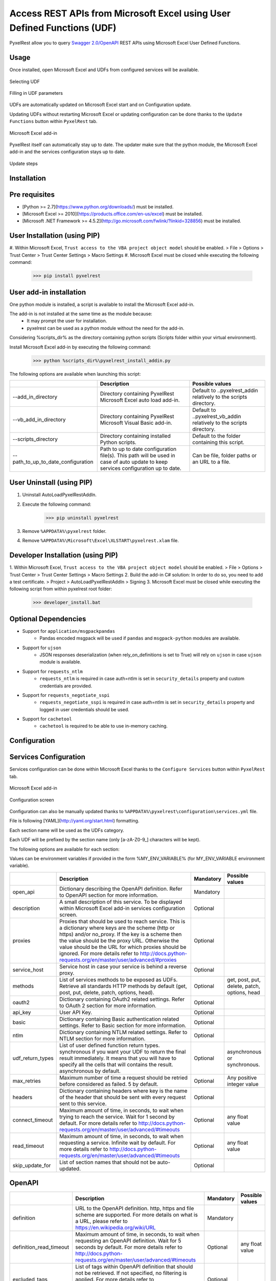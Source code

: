 Access REST APIs from Microsoft Excel using User Defined Functions (UDF)
========================================================================
PyxelRest allow you to query `Swagger 2.0/OpenAPI <https://www.openapis.org>`_ REST APIs using Microsoft Excel User Defined Functions.

Usage
-----

Once installed, open Microsoft Excel and UDFs from configured services will be available.

.. figure:: addin/AutoLoadPyxelRestAddIn/resources/screenshot_udfs_category.PNG
   :align: center

   Selecting UDF

.. figure:: addin/AutoLoadPyxelRestAddIn/resources/screenshot_udf_arguments.PNG
   :align: center

   Filling in UDF parameters

UDFs are automatically updated on Microsoft Excel start and on Configuration update.

Updating UDFs without restarting Microsoft Excel or updating configuration can be done thanks to the ``Update Functions`` button within ``PyxelRest`` tab.

.. figure:: addin/AutoLoadPyxelRestAddIn/resources/screenshot_pyxelrest_auto_load_ribbon.PNG
   :align: center

   Microsoft Excel add-in

PyxelRest itself can automatically stay up to date.
The updater make sure that the python module, the Microsoft Excel add-in and the services configuration stays up to date.

.. figure:: addin/AutoLoadPyxelRestAddIn/resources/update_gui.gif
   :align: center

   Update steps

Installation
------------
Pre requisites
--------------

- [Python >= 2.7](https://www.python.org/downloads/) must be installed.
- [Microsoft Excel >= 2010](https://products.office.com/en-us/excel) must be installed.
- [Microsoft .NET Framework >= 4.5.2](http://go.microsoft.com/fwlink/?linkid=328856) must be installed.

User Installation (using PIP)
-----------------------------

#. Within Microsoft Excel, ``Trust access to the VBA project object model`` should be enabled.
> File > Options > Trust Center > Trust Center Settings > Macro Settings
#. Microsoft Excel must be closed while executing the following command:
        >>> pip install pyxelrest

User add-in installation
------------------------

One python module is installed, a script is available to install the Microsoft Excel add-in.

The add-in is not installed at the same time as the module because:
    * It may prompt the user for installation.
    * pyxelrest can be used as a python module without the need for the add-in.

Considering %scripts_dir% as the directory containing python scripts (Scripts folder within your virtual environment).

Install Microsoft Excel add-in by executing the following command:
        >>> python %scripts_dir%\pyxelrest_install_addin.py

The following options are available when launching this script:

+------------------------------------+------------------------------------------------------------------------------------------------------------------------------------+-----------------------------------------------------------------------+
|                                    | Description                                                                                                                        | Possible values                                                       |
+====================================+====================================================================================================================================+=======================================================================+
| --add_in_directory                 | Directory containing PyxelRest Microsoft Excel auto load add-in.                                                                   | Default to ..\pyxelrest_addin relatively to the scripts directory.    |
+------------------------------------+------------------------------------------------------------------------------------------------------------------------------------+-----------------------------------------------------------------------+
| --vb_add_in_directory              | Directory containing PyxelRest Microsoft Visual Basic add-in.                                                                      | Default to ..\pyxelrest_vb_addin relatively to the scripts directory. |
+------------------------------------+------------------------------------------------------------------------------------------------------------------------------------+-----------------------------------------------------------------------+
| --scripts_directory                | Directory containing installed Python scripts.                                                                                     | Default to the folder containing this script.                         |
+------------------------------------+------------------------------------------------------------------------------------------------------------------------------------+-----------------------------------------------------------------------+
| --path_to_up_to_date_configuration | Path to up to date configuration file(s). This path will be used in case of auto update to keep services configuration up to date. | Can be file, folder paths or an URL to a file.                        |
+------------------------------------+------------------------------------------------------------------------------------------------------------------------------------+-----------------------------------------------------------------------+

User Uninstall (using PIP)
--------------------------

1. Uninstall AutoLoadPyxelRestAddIn.
2. Execute the following command:
        >>> pip uninstall pyxelrest
3. Remove ``%APPDATA%\pyxelrest`` folder.
4. Remove ``%APPDATA%\Microsoft\Excel\XLSTART\pyxelrest.xlam`` file.

Developer Installation (using PIP)
----------------------------------

1. Within Microsoft Excel, ``Trust access to the VBA project object model`` should be enabled.
> File > Options > Trust Center > Trust Center Settings > Macro Settings
2. Build the add-in C# solution:
In order to do so, you need to add a test certificate.
> Project > AutoLoadPyxelRestAddIn > Signing
3. Microsoft Excel must be closed while executing the following script from within pyxelrest root folder:
        >>> developer_install.bat

Optional Dependencies
---------------------

- Support for ``application/msgpackpandas``
    - Pandas encoded msgpack will be used if ``pandas`` and ``msgpack-python`` modules are available.

- Support for ``ujson``
    - JSON responses deserialization (when rely_on_definitions is set to True) will rely on ``ujson`` in case ``ujson`` module is available.

- Support for ``requests_ntlm``
    - ``requests_ntlm`` is required in case auth=ntlm is set in ``security_details`` property and custom credentials are provided.

- Support for ``requests_negotiate_sspi``
    - ``requests_negotiate_sspi`` is required in case auth=ntlm is set in ``security_details`` property and logged in user credentials should be used.

- Support for ``cachetool``
    - ``cachetool`` is required to be able to use in-memory caching.

Configuration
-------------

Services Configuration
----------------------

Services configuration can be done within Microsoft Excel thanks to the ``Configure Services`` button within ``PyxelRest`` tab.

.. figure:: addin/AutoLoadPyxelRestAddIn/resources/screenshot_pyxelrest_auto_load_ribbon.PNG
   :align: center

   Microsoft Excel add-in

.. figure:: addin/AutoLoadPyxelRestAddIn/resources/screenshot_configure_pyxelrest_services.PNG
   :align: center

   Configuration screen

Configuration can also be manually updated thanks to ``%APPDATA%\pyxelrest\configuration\services.yml`` file.

File is following [YAML](http://yaml.org/start.html) formatting.

Each section name will be used as the UDFs category.

Each UDF will be prefixed by the section name (only [a-zA-Z0-9_] characters will be kept).

The following options are available for each section:

Values can be environment variables if provided in the form %MY_ENV_VARIABLE% (for MY_ENV_VARIABLE environment variable).

+-------------------------+----------------------------------------------------------------------------------------------------------------------------------------------------------------+-----------+----------------------------------------------+
|                         | Description                                                                                                                                                    | Mandatory | Possible values                              |
+=========================+================================================================================================================================================================+===========+==============================================+
| open_api                | Dictionary describing the OpenAPI definition. Refer to OpenAPI section for more information.                                                                   | Mandatory |                                              |
+-------------------------+----------------------------------------------------------------------------------------------------------------------------------------------------------------+-----------+----------------------------------------------+
| description             | A small description of this service. To be displayed within Microsoft Excel add-in services configuration screen.                                              | Optional  |                                              |
+-------------------------+----------------------------------------------------------------------------------------------------------------------------------------------------------------+-----------+----------------------------------------------+
| proxies                 | Proxies that should be used to reach service. This is a dictionary where keys are the scheme (http or https) and/or no_proxy.                                  | Optional  |                                              |
|                         | If the key is a scheme then the value should be the proxy URL.                                                                                                 |           |                                              |
|                         | Otherwise the value should be the URL for which proxies should be ignored.                                                                                     |           |                                              |
|                         | For more details refer to http://docs.python-requests.org/en/master/user/advanced/#proxies                                                                     |           |                                              |
+-------------------------+----------------------------------------------------------------------------------------------------------------------------------------------------------------+-----------+----------------------------------------------+
| service_host            | Service host in case your service is behind a reverse proxy.                                                                                                   | Optional  |                                              |
+-------------------------+----------------------------------------------------------------------------------------------------------------------------------------------------------------+-----------+----------------------------------------------+
| methods                 | List of services methods to be exposed as UDFs. Retrieve all standards HTTP methods by default (get, post, put, delete, patch, options, head).                 | Optional  | get, post, put, delete, patch, options, head |
+-------------------------+----------------------------------------------------------------------------------------------------------------------------------------------------------------+-----------+----------------------------------------------+
| oauth2                  | Dictionary containing OAuth2 related settings. Refer to OAuth 2 section for more information.                                                                  | Optional  |                                              |
+-------------------------+----------------------------------------------------------------------------------------------------------------------------------------------------------------+-----------+----------------------------------------------+
| api_key                 | User API Key.                                                                                                                                                  | Optional  |                                              |
+-------------------------+----------------------------------------------------------------------------------------------------------------------------------------------------------------+-----------+----------------------------------------------+
| basic                   | Dictionary containing Basic authentication related settings. Refer to Basic section for more information.                                                      | Optional  |                                              |
+-------------------------+----------------------------------------------------------------------------------------------------------------------------------------------------------------+-----------+----------------------------------------------+
| ntlm                    | Dictionary containing NTLM related settings. Refer to NTLM section for more information.                                                                       | Optional  |                                              |
+-------------------------+----------------------------------------------------------------------------------------------------------------------------------------------------------------+-----------+----------------------------------------------+
| udf_return_types        | List of user defined function return types.                                                                                                                    | Optional  | asynchronous or synchronous.                 |
|                         | synchronous if you want your UDF to return the final result immediately.                                                                                       |           |                                              |
|                         | It means that you will have to specify all the cells that will contains the result.                                                                            |           |                                              |
|                         | asynchronous by default.                                                                                                                                       |           |                                              |
+-------------------------+----------------------------------------------------------------------------------------------------------------------------------------------------------------+-----------+----------------------------------------------+
| max_retries             | Maximum number of time a request should be retried before considered as failed. 5 by default.                                                                  | Optional  | Any positive integer value                   |
+-------------------------+----------------------------------------------------------------------------------------------------------------------------------------------------------------+-----------+----------------------------------------------+
| headers                 | Dictionary containing headers where key is the name of the header that should be sent with every request sent to this service.                                 | Optional  |                                              |
+-------------------------+----------------------------------------------------------------------------------------------------------------------------------------------------------------+-----------+----------------------------------------------+
| connect_timeout         | Maximum amount of time, in seconds, to wait when trying to reach the service. Wait for 1 second by default.                                                    | Optional  | any float value                              |
|                         | For more details refer to http://docs.python-requests.org/en/master/user/advanced/#timeouts                                                                    |           |                                              |
+-------------------------+----------------------------------------------------------------------------------------------------------------------------------------------------------------+-----------+----------------------------------------------+
| read_timeout            | Maximum amount of time, in seconds, to wait when requesting a service. Infinite wait by default.                                                               | Optional  | any float value                              |
|                         | For more details refer to http://docs.python-requests.org/en/master/user/advanced/#timeouts                                                                    |           |                                              |
+-------------------------+----------------------------------------------------------------------------------------------------------------------------------------------------------------+-----------+----------------------------------------------+
| skip_update_for         | List of section names that should not be auto-updated.                                                                                                         | Optional  |                                              |
+-------------------------+----------------------------------------------------------------------------------------------------------------------------------------------------------------+-----------+----------------------------------------------+

OpenAPI
-------

+-------------------------+----------------------------------------------------------------------------------------------------------------------------------------------------------------+-----------+----------------------------------------------+
|                         | Description                                                                                                                                                    | Mandatory | Possible values                              |
+=========================+================================================================================================================================================================+===========+==============================================+
| definition              | URL to the OpenAPI definition. http, https and file scheme are supported. For more details on what is a URL, please refer to https://en.wikipedia.org/wiki/URL | Mandatory |                                              |
+-------------------------+----------------------------------------------------------------------------------------------------------------------------------------------------------------+-----------+----------------------------------------------+
| definition_read_timeout | Maximum amount of time, in seconds, to wait when requesting an OpenAPI definition. Wait for 5 seconds by default.                                              | Optional  | any float value                              |
|                         | For more details refer to http://docs.python-requests.org/en/master/user/advanced/#timeouts                                                                    |           |                                              |
+-------------------------+----------------------------------------------------------------------------------------------------------------------------------------------------------------+-----------+----------------------------------------------+
| excluded_tags           | List of tags within OpenAPI definition that should not be retrieved. If not specified, no filtering is applied.                                                | Optional  |                                              |
|                         | For more details refer to https://github.com/OAI/OpenAPI-Specification/blob/master/versions/2.0.md                                                             |           |                                              |
+-------------------------+----------------------------------------------------------------------------------------------------------------------------------------------------------------+-----------+----------------------------------------------+
| selected_tags           | List of tags within OpenAPI definition that should be retrieved (if not within excluded tags already). If not specified, no filtering is applied.              | Optional  |                                              |
|                         | For more details refer to https://github.com/OAI/OpenAPI-Specification/blob/master/versions/2.0.md                                                             |           |                                              |
+-------------------------+----------------------------------------------------------------------------------------------------------------------------------------------------------------+-----------+----------------------------------------------+
| excluded_operation_ids  | List of operation_id (or regular expressions) within OpenAPI definition that should not be retrieved. If not specified, no filtering is applied.               | Optional  |                                              |
|                         | For more details refer to https://github.com/OAI/OpenAPI-Specification/blob/master/versions/2.0.md                                                             |           |                                              |
+-------------------------+----------------------------------------------------------------------------------------------------------------------------------------------------------------+-----------+----------------------------------------------+
| selected_operation_ids  | List of operation_id (or regular expressions) within OpenAPI definition that should be retrieved (if not within excluded operation_id already).                | Optional  |                                              |
|                         | If not specified, no filtering is applied.                                                                                                                     | Optional  |                                              |
|                         | For more details refer to https://github.com/OAI/OpenAPI-Specification/blob/master/versions/2.0.md                                                             |           |                                              |
+-------------------------+----------------------------------------------------------------------------------------------------------------------------------------------------------------+-----------+----------------------------------------------+
| rely_on_definitions     | Rely on OpenAPI definitions to re-order fields received in JSON response. Deactivated by default.                                                              | Optional  | true or false                                |
+-------------------------+----------------------------------------------------------------------------------------------------------------------------------------------------------------+-----------+----------------------------------------------+
| service_host            | Service host in case your service is behind a reverse proxy.                                                                                                   | Optional  |                                              |
+-------------------------+----------------------------------------------------------------------------------------------------------------------------------------------------------------+-----------+----------------------------------------------+

OAuth 2
-------

If response_type is not provided in authorization_url, token is expected to be received in "token" field.

+----------------------+------------------------------------------------------------------------------------------------------------------------------------------------------------------+-----------+
|                      | Description                                                                                                                                                      | Mandatory |
+======================+==================================================================================================================================================================+===========+
| port                 | Port on which the authentication response is supposed to be received. Default value is 5000.                                                                     | Optional  |
+----------------------+------------------------------------------------------------------------------------------------------------------------------------------------------------------+-----------+
| timeout              | Maximum number of seconds to wait for the authentication response to be received. Default value is 1 minute.                                                     | Optional  |
+----------------------+------------------------------------------------------------------------------------------------------------------------------------------------------------------+-----------+
| success_display_time | Amount of milliseconds to wait before closing the authentication response page on success and returning back to Microsoft Excel. Default value is 1 millisecond. | Optional  |
+----------------------+------------------------------------------------------------------------------------------------------------------------------------------------------------------+-----------+
| failure_display_time | Amount of milliseconds to wait before closing the authentication response page on failure and returning back to Microsoft Excel. Default value is 5 seconds.     | Optional  |
+----------------------+------------------------------------------------------------------------------------------------------------------------------------------------------------------+-----------+
| XXXX                 | Where XXXX is the name of the parameter in the authorization URL. You can find more details on https://tools.ietf.org/html/rfc6749#section-4.2.1                 | Optional  |
+----------------------+------------------------------------------------------------------------------------------------------------------------------------------------------------------+-----------+

Basic
-----

+----------+----------------+-----------+
|          | Description    | Mandatory |
+==========+================+===========+
| username | User name.     | Mandatory |
+----------+----------------+-----------+
| password | User password. | Mandatory |
+----------+----------------+-----------+

NTLM
----

Requiring ``requests_ntlm`` or ``requests_negotiate_sspi`` python modules.

+----------+------------------------------------------------------------------------------------------+-----------+
|          | Description                                                                              | Mandatory |
+==========+==========================================================================================+===========+
| username | User name. Should be of the form domain\\user. Default value is the logged in user name. | Optional  |
+----------+------------------------------------------------------------------------------------------+-----------+
| password | User password. Default value is the logged in user password.                             | Optional  |
+----------+------------------------------------------------------------------------------------------+-----------+

PyxelRest Service Configuration
-------------------------------

You can also use the "pyxelrest" service name to activate [Postman](https://www.getpostman.com )-like UDFs.

.. figure:: addin/AutoLoadPyxelRestAddIn/resources/screenshot_configure_pyxelrest_service.PNG
   :align: center

   Configuration screen

.. figure:: addin/AutoLoadPyxelRestAddIn/resources/screenshot_udfs_pyxelrest_category.PNG
   :align: center

   Selecting UDF

It can be configured the same way than a usual service, except that open_api section is not used anymore.

Logging Configuration
---------------------

PyxelRest logging configuration can be updated thanks to ``%APPDATA%\pyxelrest\configuration\logging.ini`` file.

PyxelRest auto-update logging configuration can be updated thanks to ``%APPDATA%\pyxelrest\configuration\auto_update_logging.ini`` file.

Microsoft Excel Auto-Load add-in logging configuration can be updated thanks to ``%APPDATA%\pyxelrest\configuration\addin.config`` file.

Default log files can be found in your ``%APPDATA%\pyxelrest\logs`` folder.

This folder can easily be accessed thanks to the ``Open Logs`` button within ``PyxelRest`` tab.

.. figure:: addin/AutoLoadPyxelRestAddIn/resources/screenshot_pyxelrest_auto_load_ribbon.PNG
   :align: center

   Microsoft Excel add-in

Microsoft Excel Auto-Load add-in Configuration
----------------------------------------------

Auto check for update can be activated/deactivated within Microsoft Excel thanks to the ``Check for update on close`` button within ``PyxelRest`` tab.

.. figure:: addin/AutoLoadPyxelRestAddIn/resources/screenshot_pyxelrest_auto_load_ribbon.PNG
   :align: center

   Microsoft Excel add-in

Configuration can also be manually updated thanks to ``%APPDATA%\pyxelrest\configuration\addin.config`` file.

The following application settings are available:

+------------------------------+------------------------------------------------------------------------------------------------+-----------+-------------------------------------------------------------+
|                              | Description                                                                                    | Mandatory | Possible values                                             |
+==============================+================================================================================================+===========+=============================================================+
| PathToPython                 | Path to the python.exe (including) executable that should be used to launch the update script. | Mandatory | Installation script is already setting this value properly. |
+------------------------------+------------------------------------------------------------------------------------------------+-----------+-------------------------------------------------------------+
| PathToUpdateScript           | Path to the Python script used to update PyxelRest.                                            | Mandatory | Installation script is already setting this value properly. |
+------------------------------+------------------------------------------------------------------------------------------------+-----------+-------------------------------------------------------------+
| AutoCheckForUpdates          | Activate or Deactivate automatic check for PyxelRest update on Microsoft Excel closing.        | Optional  | True (default), False                                       |
+------------------------------+------------------------------------------------------------------------------------------------+-----------+-------------------------------------------------------------+
| GenerateUDFAtStartup         | Activate or Deactivate generation of user defined functions at Microsoft Excel startup.        | Optional  | True (default), False                                       |
+------------------------------+------------------------------------------------------------------------------------------------+-----------+-------------------------------------------------------------+
| PathToXlWingsBasFile         | Path to the Python script used to update PyxelRest.                                            | Mandatory | Default value is already set.                               |
+------------------------------+------------------------------------------------------------------------------------------------+-----------+-------------------------------------------------------------+
| PathToUpToDateConfigurations | Path to the file or directory containing up to date services configuration.                    | Optional  | Installation script is already setting this value properly. |
+------------------------------+------------------------------------------------------------------------------------------------+-----------+-------------------------------------------------------------+

Using as a module
-----------------

You can use pyxelrest as a python module as well::

   import pyxelrest

   # Avoid the following import statement to generate UDFs
   pyxelrest.GENERATE_UDF_ON_IMPORT = False

   from pyxelrest import pyxelrestgenerator

   # Generate UDFs for the following import
   services = pyxelrestgenerator.generate_user_defined_functions()
   pyxelrestgenerator.reload_user_defined_functions(services)

   from pyxelrest import user_defined_functions

   # UDFs are available as python functions within user_defined_functions and can be used as such

Generating user defined functions
---------------------------------

When ::GENERATE_UDF_ON_IMPORT:: is set to ::True:: (default behavior), UDFs are generated by loading (e.g. on first import) pyxelrest.pyxelrestgenerator.py.

You can manually regenerate UDFs by calling ::pyxelrest.pyxelrestgenerator.generate_user_defined_functions()

All UDFs can be found within pyxelrest.user_defined_functions.py.

Caching results
---------------

For testing purposes mainly, you can cache UDFs calls by using pyxelrest.caching.py.
This serves as an automatic mocking feature.

The call to caching init method must be done prior to generating UDFs.

On disk
-------

::init_disk_cache(<filename>):: must be called to initialize the disk cache file.

In memory
---------

This cache has an expiry in second and a maximum size.
::init_memory_cache(<maxsize>,<expiry>):: must be called to initialize the memory cache.

The cachetools module is required for this feature to be available.

Frequently Asked Question
-------------------------

Microsoft Excel Wizard does not show any parameter
--------------------------------------------------

In case your UDF has a lot of parameters, then Microsoft Excel is unable to display them all in the function wizard.

Try reducing the number of parameters in your service.

No command specified in the configuration, cannot autostart server
------------------------------------------------------------------

This error will happen in case you manually specified in your xlwings.bas file to use debug server but did not uncomment the main function starting the server on pyxelrest module side.

Microsoft Excel Add-In cannot be installed
------------------------------------------

Check that all requirements are met:
- [Microsoft .NET Framework >= 4.5.2](http://go.microsoft.com/fwlink/?linkid=328856) must be installed.
- [Microsoft Visual Studio 2010 Tools for Office Runtime](https://www.microsoft.com/en-us/download/details.aspx?id=48217) must be installed.

In case you encounter an issue like `Could not load file or assembly 'Microsoft.Office.BusinessApplications.Fba...` anyway, you then need to remove `C:\Program Files\Common Files\Microsoft Shared\VSTO\10.0\VSTOInstaller.exe.config` file.

In case you encounter an issue like `...An application with the same identity is already installed...`, you then need to manually remove all folders within `%USERPROFILE%\AppData\Local\Apps\2.0` and restart your computer.

Dates with a year higher than 3000 are not converted to local timezone
----------------------------------------------------------------------

Due to timestamp limitation, dates after `3000-12-31` and date time after `3001-01-01T07:59:59+00:00` cannot be converted to local timezone.
